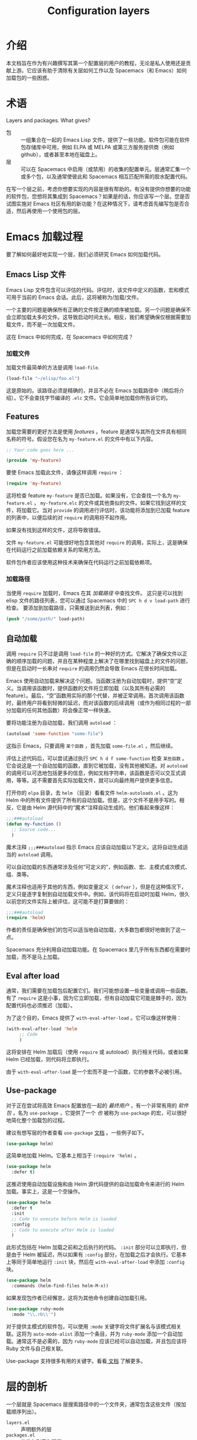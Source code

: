#+TITLE: Configuration layers

* 配置层                              :TOC_4_gh:noexport:
 - [[#介绍][介绍]]
 - [[#术语][术语]]
 - [[#emacs-加载过程][Emacs 加载过程]]
   - [[#emacs-lisp-文件][Emacs Lisp 文件]]
     - [[#加载文件][加载文件]]
   - [[#features][Features]]
     - [[#加载路径][加载路径]]
   - [[#自动加载][自动加载]]
   - [[#eval-after-load][Eval after load]]
   - [[#use-package][Use-package]]
 - [[#层的剖析][层的剖析]]
   - [[#layersel][layers.el]]
   - [[#packagesel][packages.el]]
   - [[#funcsel][funcs.el]]
   - [[#configel][config.el]]
   - [[#keybindingsel][keybindings.el]]
 - [[#spacemacs-加载过程][Spacemacs 加载过程]]
 - [[#案例研究自动补全][案例研究：自动补全]]
 - [[#层提示和技巧][层提示和技巧]]
   - [[#交叉依赖][交叉依赖]]
   - [[#use-package-1][Use-package]]
   - [[#use-package-钩子][Use-package 钩子]]
   - [[#最佳做法][最佳做法]]
     - [[#包所有权][包所有权]]
     - [[#本地化您的配置][本地化您的配置]]
     - [[#顺序加载][顺序加载]]
     - [[#不要使用-require][不要使用 require]]
     - [[#自动加载一切][自动加载一切]]
 - [[#how-do-i--idiomatically][How do I ... idiomatically?]]
   - [[#为主模式设置自动补全][为主模式设置自动补全]]

* 介绍
本文档旨在作为有兴趣撰写其第一个配置层的用户的教程，无论是私人使用还是贡献上游。它应该有助于清除有关层如何工作以及 Spacemacs（和 Emacs）如何加载包的一些困惑。

* 术语
Layers and packages. What gives?

- 包 :: 一组集合在一起的 Emacs Lisp 文件，提供了一些功能。软件包可能在软件包存储库中可用，例如 ELPA 或 MELPA 或第三方服务提供商（例如 github），或者甚至本地在磁盘上。
- 层 :: 可以在 Spacemacs 中启用（或禁用）的收集的配置单元。层通常汇集一个或多个包，以及通常使彼此和 Spacemacs 相互匹配所需的胶水配置代码。

在写一个层之前，考虑你想要实现的内容是很有帮助的。有没有提供你想要的功能的软件包，您想将其集成到 Spacemacs？如果是的话，你应该写一个层。您是否试图实施对 Emacs 社区有用的新功能？在这种情况下，请考虑首先编写包是否合适，然后再使用一个使用包的层。

* Emacs 加载过程
要了解如何最好地实现一个层，我们必须研究 Emacs 如何加载代码。

** Emacs Lisp 文件
Emacs Lisp 文件包含可以评估的代码。评估时，该文件中定义的函数，宏和模式可用于当前的 Emacs 会话。此后，这将被称为/加载/文件。

一个主要的问题是确保所有正确的文件按正确的顺序被加载。另一个问题是确保不会立即加载太多的文件。这导致启动时间太长。相反，我们希望确保仅根据需要加载文件，而不是一次加载文件。

这在 Emacs 中如何完成，在 Spacemacs 中如何完成？

*** 加载文件
加载文件最简单的方法是调用 =load-file=.

#+begin_src emacs-lisp
(load-file "~/elisp/foo.el")
#+end_src

这是原始的。该路径必须是精确的，并且不必在 Emacs 加载路径中（稍后将介绍）。它不会查找字节编译的 =.elc= 文件。它会简单地加载你所告诉它的。

** Features
加载您需要的更好方法是使用 /features/ 。feature 是通常与其所在文件具有相同名称的符号。假设您在名为 =my-feature.el= 的文件中有以下内容。

#+begin_src emacs-lisp
;; Your code goes here ...

(provide 'my-feature)
#+end_src

要使 Emacs 加载此文件，请像这样调用 =require= ：

#+begin_src emacs-lisp
(require 'my-feature)
#+end_src

这将检查 feature =my-feature= 是否已加载。如果没有，它会查找一个名为 =my-feature.el= ， =my-feature.elc= 的文件或其他类似的文件。如果它找到这样的文件，将加载它。当对 =provide= 的调用进行评估时，该功能将添加到已加载 feature 的列表中，以便后续的对 =require= 的调用将不起作用。

如果没有找到这样的文件，这将导致错误。

文件 =my-feature.el= 可能很好地包含其他对 =require= 的调用，实际上，这是确保在代码运行之前加载依赖关系的常用方法。

软件包作者应该使用这种技术来确保在代码运行之前加载依赖项。

*** 加载路径
当使用 =require= 加载时，Emacs 在其 /加载路径/ 中查找文件。 这只是可以找到 elisp 文件的路径列表，您可以通过 Spacemacs 中的 ~SPC h d v load-path~ 进行检查。 要添加到加载路径，只需推送到此列表，例如：

#+begin_src emacs-lisp
(push "/some/path/" load-path)
#+end_src

** 自动加载
调用 =require= 只不过是调用 =load-file= 的一种好的方式。它解决了确保文件以正确的顺序加载的问题，并且在某种程度上解决了在哪里找到磁盘上的文件的问题，但是在启动时一长串对 =require= 的调用仍然会导致 Emacs 花很长时间加载。

Emacs 使用自动加载来解决这个问题。当函数注册为自动加载时，提供“空”定义。当调用该函数时，提供函数的文件将立即加载（以及其所有必需的 feature）。最后，“空”函数用实际的那个代替，并被正常调用。首次调用该函数时，最终用户将看到轻微的延迟，而对该函数的后续调用（或作为相同过程的一部分加载的任何其他函数）将会像正常一样快速。

要将功能注册为自动加载，我们调用 =autoload= ：

#+begin_src emacs-lisp
(autoload 'some-function "some-file")
#+end_src

这指示 Emacs，只要调用 =某个函数= ，首先加载 =some-file.el= ，然后继续。

评估上述代码后，可以尝试通过执行 ~SPC h d f some-function~ 检查 =某些函数= 。它会说这是一个自动加载的函数，直到它被加载，没有其他被知道。对 =autoload= 的调用可以可选地包括更多的信息，例如文档字符串，该函数是否可以交互式调用，等等。这不需要首先实际加载文件，就可以向最终用户提供更多信息。

打开你的 =elpa= 目录，去 =helm= （目录）看看文件 =helm-autoloads.el= 。这为 Helm 中的所有文件提供了所有的自动加载。但是，这个文件不是用手写的。相反，它是由 Helm 源代码中的“魔术”注释自动生成的。他们看起来像这样：

#+begin_src emacs-lisp
;;;###autoload
(defun my-function ()
  ;; Source code...
  )
#+end_src

魔术注释 =;;;###autoload= 指示 Emacs 应该自动加载以下定义。这将自动生成适当的 =autoload= 调用。

可以自动加载的东西通常涉及任何“可定义的”，例如函数、宏、主模式或次模式、组、类等。

魔术注释也适用于其他的东西，例如变量定义（ =defvar= ），但是在这种情况下，定义只是逐字复制到自动加载文件中。例如，该代码将在启动时加载 Helm，很久以前您的文件实际上被评估，这可能不是打算要做的：

#+begin_src emacs-lisp
;;;###autoload
(require 'helm)
#+end_src

作者的责任是确保他们的包可以适当地自动加载，大多数包都很好地做到了这一点。

Spacemacs 充分利用自动加载功能。在 Spacemacs 里几乎所有东西都在需要时加载，而不是马上加载。

** Eval after load
通常，我们需要在加载包后配置它们。我们可能想设置一些变量或调用一些函数。有了 =require= 这是小事，因为它立即加载，但有自动加载它可能是棘手的，因为配置代码也必须推迟（加载）。

为了这个目的，Emacs 提供了 =with-eval-after-load= 。它可以像这样使用：

#+begin_src emacs-lisp
(with-eval-after-load 'helm
     ;; Code
     )
#+end_src

这将安排在 Helm 加载后（使用 =require= 或 autoload）执行相关代码，或者如果 Helm 已经加载，则代码将立即执行。

由于 =with-eval-after-load= 是一个宏而不是一个函数，它的参数不必被引用。

** Use-package
对于正在尝试将高效 Emacs 配置放在一起的 /最终用户/ ，有一个非常有用的 /软件包/ ，名为 =use-package= ，它提供了一个 /也/ 被称为 =use-package= 的宏，可以很好地简化整个加载包的过程。

建议有想写层的作者查看 =use-package= [[https://github.com/jwiegley/use-package][文档]] 。一些例子如下。

#+begin_src emacs-lisp
(use-package helm)
#+end_src

这简单地加载 Helm。它基本上相当于 =(require 'helm)= 。

#+begin_src emacs-lisp
(use-package helm
  :defer t)
#+end_src

这推迟使用自动加载设施和由 Helm 源代码提供的自动加载命令来进行的 Helm 加载。事实上，这是一个空操作。

#+begin_src emacs-lisp
(use-package helm
  :defer t
  :init
  ;; Code to execute before Helm is loaded
  :config
  ;; Code to execute after Helm is loaded
  )
#+end_src

此形式包括在 Helm 加载之前和之后执行的代码。 =:init= 部分可以立即执行，但是由于 Helm 被延迟，所以如果有 =:config= 部分，在加载之后才会执行。它基本上等同于简单地运行 =:init= 块，然后在 =with-eval-after-load= 中添加 =:config= 块。

#+begin_src emacs-lisp
(use-package helm
  :commands (helm-find-files helm-M-x))
#+end_src

如果发现包作者已经懈怠，这将为其他命令创建自动加载引用。

#+begin_src emacs-lisp
(use-package ruby-mode
  :mode "\\.rb\\'")
#+end_src

对于提供主模式的软件包，可以使用 =:mode= 关键字将文件扩展名与该模式相关联。这将为 =auto-mode-alist= 添加一个条目，并为 =ruby-mode= 添加一个自动加载。通常这不是必需的，因为 =ruby-mode= 应该已经可以自动加载，并且包应该将 Ruby 文件与自己相关联。

Use-package 支持很多有用的关键字。看看[[https://github.com/jwiegley/use-package][ 文档]] 了解更多。

* 层的剖析
:PROPERTIES:
:CUSTOM_ID: anatomy-of-a-layer
:END:
一个层就是 Spacemacs 层搜索路径中的一个文件夹，通常包含这些文件（按加载顺序列出）。

- =layers.el= :: 声明额外的层
- =packages.el= :: 软件包列表和配置
- =funcs.el= :: 这里应该声明层中使用的所有函数
- =config.el= :: 层特定配置
- =keybindings.el= :: 全局键绑定

另外，对于每个本地包（请参阅下一节），应该有一个文件夹 =<layer>/local/<package>/= 包含该包的源代码。在初始化该包之前，Spacemacs 会将此文件夹添加到您的加载路径。

** layers.el
该文件是第一个要加载的文件，这是可以声明附加层的地方。

例如，层 A 依赖于层 B 的一些功能，然后在层 A 的文件 =layers.el= 中。我们可以添加：

#+begin_src emacs-lisp
(configuration-layer/declare-layer 'B)
#+end_src

效果是 B 被认为是一个已使用的层，并且将被加载，就像它被添加到 =dotspacemacs-configuration-layers= 变量一样。

** packages.el
它包含该层的包的列表以及层中包含的包的实际配置。

此文件在 =layers.el= 之后加载。

它必须定义一个名为 =<layer>-packages= 的变量，它应该是该层所需的所有包的列表。一些有效的包的规格如下：

#+begin_src emacs-lisp
(defconst mylayer-packages
  '(
    ;; Get the package from MELPA, ELPA, etc.
    some-package
    (some-package :location elpa)

    ;; A local package
    (some-package :location local)

    ;; A package recipe
    (some-package :location (recipe
                             :fetcher github
                             :repo "some/repo"))

    ;; An excluded package
    (some-package :excluded t)
    ))
#+end_src

=:location= 属性指定可以找到包的位置。Spacemacs 目前支持符合 ELPA 标准的包，本地包和 MELPA recipes（通过 Quelpa 包）。本地包应位于 =<layer>/local/<package>/= 。有关 recipes 的信息，请参阅[[https://github.com/milkypostman/melpa#recipe-format][ MELPA 文档]]。

可以通过将 =:excluded= 属性设置为 true 来 /排除/ 包。这样就可以防止包被安装，即使它被另一个层使用。

对于每个包含的包，您可以定义一个或多个以下函数，由 Spacemacs 按顺序调用以初始化包。

1. =<layer>/pre-init-<package>=
2. =<layer>/init-<package>=
3. =<layer>/post-init-<package>=

这些函数的任务是加载和配置相关包。除了下载包并将其放在加载路径中之外，Spacemacs 将不会执行任何操作。

*注意：* 除非至少有一个层为包定义了一个 =init= 函数，否则不会安装包。也就是说，在某种意义上， =init= 函数执行强制设置，而 =pre-init= 和 =post-init= 函数执行可选的设置。这可以用于管理跨层依赖关系，稍后我们将讨论这个。

** funcs.el
它包含层中使用的所有定义的函数。

该文件在 =packages.el= 之后和 =config.el= 之前加载。

保护函数的定义是确保一个包实际使用的好习惯。例如：

#+begin_src emacs-lisp
(when (configuration-layer/package-usedp 'my-package)
  (defun spacemacs/my-package-enable () ...)
  (defun spacemacs/my-package-disable () ...))
#+end_src

通过保护这些函数，我们避免定义它们，以防未使用包“my-package”。

** config.el
该文件配置层，如声明层变量默认值，和设置与该层相关的一些其他变量。

这个文件是在 =funcs.el= 之后加载的。

** keybindings.el
它包含全局键绑定。

这是加载的最后一个文件。

这里的 /全局/ 这个词意味着 /独立于任何包/ 。由于最终用户可以拒绝包的任何设置，因此您无法确定，只是因为您的层包含一个包，因此该包将一定被加载。因此，无论安装哪些软件包，这些文件中的代码一般都是安全的。

关于这一点更多的在下一节。

* Spacemacs 加载过程
Spacemacs 加载过程可以归纳如下：

1. Spacemacs 遍历所有启用的层，并评估其文件。首先 =layer.el= 被加载以声明层依赖关系。然后 =packages.el= 和 =funcs.el= 被加载，但没有发生任何事情，因为这些文件只定义函数和变量，然后应用 =config.el= 引入更改。
2. Spacemacs 会检查哪些包应该被下载和安装。一个包要被安装，就一定要
   - 包含在用户启用的层里
   - 不被用户启用的任何其他层排除
   - 不被用户自己排除，而且
   - 必须至少有一个 =<layer>/init-<package>= 函数被定义
   或者，如果包是最终用户的 =dotspacemacs-additional-packages= 的一部分，那么它也将被安装。
3. 应安装的所有软件包按字母顺序安装，内置的 Emacs 库中的 =package.el= 负责隐式依赖。如果可能，不遵循规则 2 的已安装的包以及其依赖关系被删除。（最后一个行为是可选的，但是默认是选中的。）
4. 依次执行每个安装包的 =pre-init=, =init= 和 =post-init= 函数。

我们感兴趣的是第四步。如果没有为其定义 =init= 函数，则不安装软件包，这是非常重要的。

我们说，如果一个层为一个包定义了一个 =init= 函数，那这个层 *拥有* 这个包。如果一个层只定义了 =pre-init= 或 =post-init= 函数，那么它 *不* 拥有一个包。

只有一个层可能拥有一个包。由于层是按照用户的点文件中的规范进行处理的，因此层可能“夺取”先前启用的层所拥有的包的所有权。

* 案例研究：自动补全
Spacemacs 提供了一个称为 =auto-completion= 的层，在许多模式中提供自动补全功能。它使用 =company= 包做到這些。该层拥有 =company= 包，因此它定义了一个名为 =auto-completion/init-company= 的函数。

当用户启用 =auto-completion= 层时，Spacemacs 会找到它，并在包列表中找到 =company= 。只要这个 =company= 不被用户或其他层排除，然后 Spacemacs 定位并运行 =company= 的 =init= 函数。此函数包含一个调用 =use-package= 来设置基本配置。

然而，自动补全是一场双马比赛。由于其本质，它是具体的主模式的问题。期望 =auto-completion= 层包含每个可能的主模式的配置是毫无意义的，期待每个编程语言层（python，ruby 等）自己完全配置 =company= 同样没用。

这是使用 =post-init= 函数解决的。例如，Python 层包含 =company= 包，并定义了一个名为 =python/post-init-company= 的函数。这个函数在 =auto-completion/init-company= 之后调用，但是如果没有调用

- =auto-completion= 层没有启用，在这种情况下不会找到 =company= 的 =init= 函数
- =company= 包被用户或其他层排除

因此， =python/post-init-company= 是将与 =company= 相关联的配置放到 Python 模式下的唯一安全的方法。

如果 Python 层为 =company= 定义了一个 =init= 函数，即使 =auto-completion= 层被禁用，该包也将被安装，这不是我们想要的。

* 层提示和技巧

** 交叉依赖
Spacemacs 提供了一些其他有用的函数，可用于检查是否包括其他层或包。

- =configuration-layer/layer-usedp= :: 检查一个层是否启用
- =configuration-layer/package-usedp= :: 检查一个包是否将被安装

这些在某些情况下是有用的，但通常您可以通过只使用 =post-init= 函数获得想要的结果。

对于需要启用其他层的层，请使用函数 =configuration-layer/declare-layer= 和 =configuration-layer/declare-layers= 来确保即使用户未明确启用层也是如此。调用这些函数必须在 =layers.el= 文件中。

** Use-package
在绝大多数情况下，包 =init= 函数只能调用 =use-package= 。同样，在绝大多数情况下，您需要做的所有配置应该在这样的调用的 =:init= 或 =:config= 块中可行。

什么地方？因为 =:init= 在加载之前执行，并且在 =:config= 之后，这些规则应用。
What goes where? Since =:init= is executed before load and =:config= after,
these rules of thumb apply.

在 =:config= 里应该
- 任何需要包已经加载的东西
- 任何需要很长时间运行的东西，这将破坏启动性能。

=:init= 块应包含针对包的入口点的设置。如果软件包应由用户手动加载，或由钩子加载，如果软件包应在某些事件上加载，这包括键绑定。两个都不常见！

** Use-package 钩子 
:PROPERTIES:
:CUSTOM_ID: use-package-hooks
:END:
Spacemacs 包括一个宏，用于在 fact 之后添加更多的代码到调用 =use-package= 的 =:init= 或 =:config= 块。这对于 =pre-init= 或 =post-init= 函数将“注入”代码放入 =init= 函数的 =use-package= 调用很有用。

#+begin_src emacs-lisp
(spacemacs|use-package-add-hook helm
  :pre-init
  ;; Code
  :post-init
  ;; Code
  :pre-config
  ;; Code
  :post-config
  ;; Code
  )
#+end_src

由于对 =use-package= 的调用可能会立即评估 =:init= 块，所以要在该块中注入代码的任何函数都必须在调用 =use-package= =之前= 运行。此外，由于对 =use-package= 的调用通常发生在 =init-<package>= 函数中，对 =spacemacs|use-package-add-hook= 的调用通常发生在 =pre-init-<package>= 函数中，而不是在 =post-init-<package>= 。 在 =pre-init= 里这样做是相当安全的，所以这应该是默认选择。

** 最佳做法
如果你违反了这些规则，你应该知道你在做什么，并且有很好的理由去做。

*** 包所有权
每个包只应该由一个层所拥有。拥有该包的层应该定义其 =init= 函数。其他层应依赖于 =pre-init= 或 =post-init= 函数。

*** 本地化您的配置
*每个函数只能假定一个包的存在。* 除了一些例外， =pre-init= ， =init= 和 =post-init= 函数 /只能/ 正确配置它们定义的包。由于用户可以排除一组任意的包，所以没有先天的安全方式来假定另外一个包被包含。如果你必须，使用 =configuration-layer/package-usedp= 。

这可能是非常具有挑战性的，所以请以此为准则，而没有绝对的东西。用户很可能通过排除错误的软件包来破坏其 Spacemacs 的安装，我们不想不惜一切代价来阻止它。

*** 顺序加载
在 Spacemacs 中，按照包含在点文件中的顺序加载层，并按照字母顺序加载包。在您使用此属性的极少数情况下，您应该确保写好文档。许多人会假定层可以以任意顺序包含（在大多数情况下是正确的），并可以重新命名那些包，（而且在大多数情况下也是正确的）。

最好写层，使其独立于顺序加载。 =pre= 和 =post-init= 函数与 =configuration-layer/package-usedp= 一起是有帮助的。

*** 不要使用 require
不要使用 =require= 。如果你发现自己需要使用，你几乎肯定会做错事。Spacemacs 中的包应该通过自动加载来加载，而不是通过您明确的加载。 在包初始化函数中调用 =require= 将在启动时加载一个包。在一个 =use-package= 的 =:init= 块中的代码也不应该导致任何东西被加载。 如果您在一个 =:config= 块中需要 =require= ，那就是其他一些包缺少适当的自动加载的标志。

*** 自动加载一切
推迟一切。你应该有一个非常好的理由不推迟加载一个包。

* How do I ... idiomatically?

** 为主模式设置自动补全
在你的层的 =config.el= ，调用 =spacemacs|defvar-company-backends= 。

#+begin_src emacs-lisp
(spacemacs|defvar-company-backends yoyo-mode)
#+end_src

这将创建一个名为 =company-backends-yoyo-mode= 的变量。在包 =init= 函数中，应该将后端推送到这个变量。但是，当然只有如果 =auto-completion= 层启用时（才这样做）。

#+begin_src emacs-lisp
(defconst yoyo-packages '(
                          ;; ...
                          some-weird-package
                          ;; ...
                          )

  (when (configuration-layer/package-usedp 'company)
    (defun yoyo/init-some-weird-package ()
      (use-package some-weird-package
        :defer t
        ;; This has to be in init because it's a package entry point
        :init
        (push 'some-weird-backend company-backends-yoyo-mode))))
#+end_src

最后，当我们进入 =yoyo 模式= 时，我们必须确保 company 启动，但是只有在 =auto-completion= 层被启用的情况下才会重新启动。

#+begin_src emacs-lisp
(defconst yoyo-packages '(
                          ;; ...
                          yoyo-mode
                          ;; ...
                          ))

(defun yoyo/init-yoyo-mode ()
  (use-package yoyo-mode
    ;; Some configuration goes here, however nothing relating to company
    ;; since this function may be called even if company is not installed!
    ))

(when (configuration-layer/package-usedp 'company)
  (defun yoyo/post-init-yoyo-mode ()
    ;; This makes no reference to `some-weird-package', which may have
    ;; been excluded by the user
    (spacemacs|add-company-hook yoyo-mode)))
#+end_src
